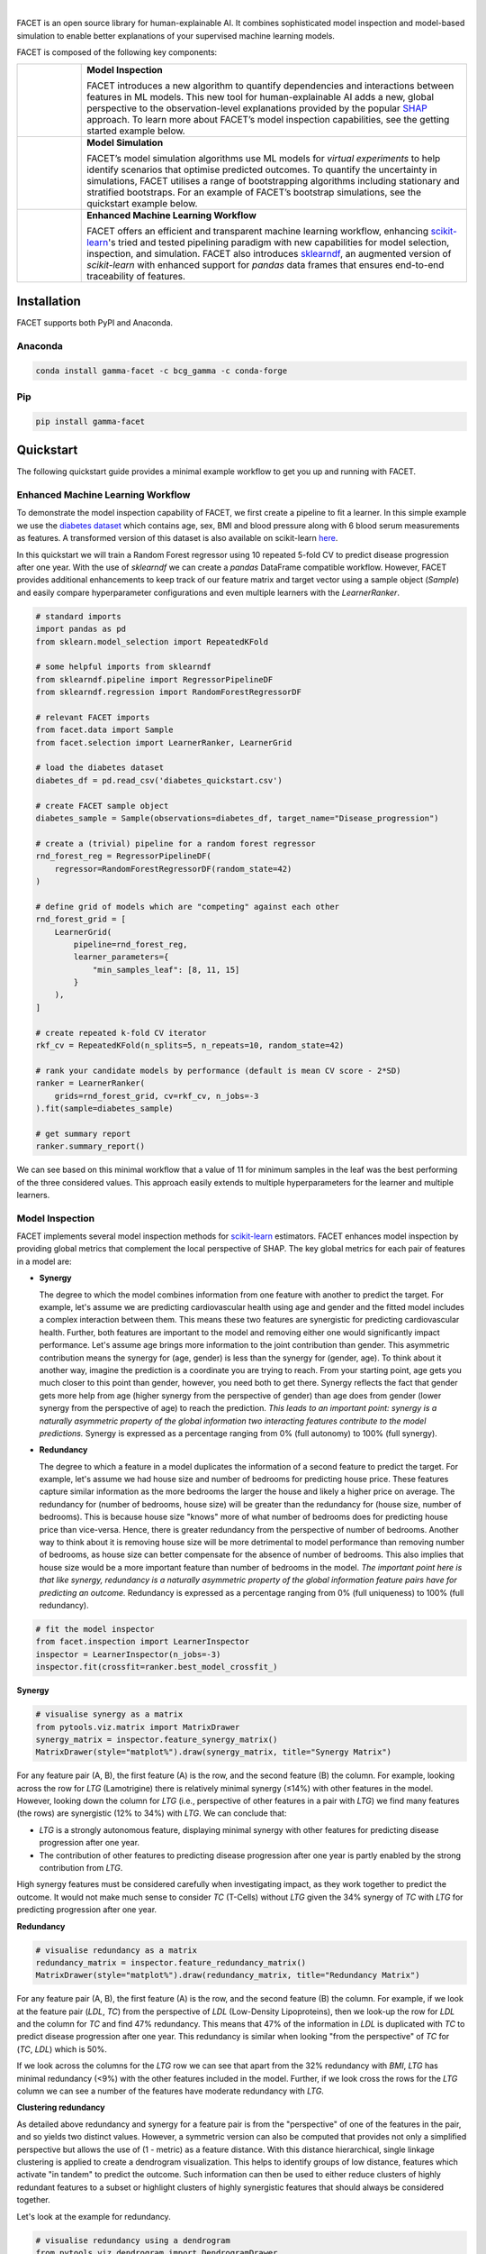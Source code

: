 .. image:: sphinx/source/_static/Gamma_Facet_Logo_RGB_LB.svg

|

FACET is an open source library for human-explainable AI.
It combines sophisticated model inspection and model-based simulation to enable better 
explanations of your supervised machine learning models.

FACET is composed of the following key components:

+-----------------+---------------------------------------------------------------------+
| |spacer|        | **Model Inspection**                                                |
|                 |                                                                     |
| |inspect|       | FACET introduces a new algorithm to quantify dependencies and       |
|                 | interactions between features in ML models.                         |
|                 | This new tool for human-explainable AI adds a new, global           |
|                 | perspective to the observation-level explanations provided by the   |
|                 | popular `SHAP <https://shap.readthedocs.io/en/stable/>`__ approach. |
|                 | To learn more about FACET’s model inspection capabilities, see the  |
|                 | getting started example below.                                      |
+-----------------+---------------------------------------------------------------------+
| |spacer|        | **Model Simulation**                                                |
|                 |                                                                     |
| |sim|           | FACET’s model simulation algorithms use ML models for               |
|                 | *virtual experiments* to help identify scenarios that optimise      |
|                 | predicted outcomes.                                                 |
|                 | To quantify the uncertainty in simulations, FACET utilises a range  |
|                 | of bootstrapping algorithms including stationary and stratified     |
|                 | bootstraps.                                                         |
|                 | For an example of FACET’s bootstrap simulations, see the            |
|                 | quickstart example below.                                           |
+-----------------+---------------------------------------------------------------------+
| |spacer|        | **Enhanced Machine Learning Workflow**                              |
|                 |                                                                     |
| |pipe|          | FACET offers an efficient and transparent machine learning          |
|                 | workflow, enhancing                                                 |
|                 | `scikit-learn <https://scikit-learn.org/stable/index.html>`__'s     |
|                 | tried and tested pipelining paradigm with new capabilities for model|
|                 | selection, inspection, and simulation.                              |
|                 | FACET also introduces                                               |
|                 | `sklearndf <https://github.com/BCG-Gamma/sklearndf>`__, an augmented|
|                 | version of *scikit-learn* with enhanced support for *pandas* data   |
|                 | frames that ensures end-to-end traceability of features.            |
+-----------------+---------------------------------------------------------------------+

.. Begin-Badges

|pypi| |conda|
|python_versions| |code_style| |made_with_sphinx_doc| |License_badge|

.. End-Badges

Installation
---------------------

FACET supports both PyPI and Anaconda.

Anaconda
~~~~~~~~~~~~~~~~~~~~~

.. code-block:: RST

    conda install gamma-facet -c bcg_gamma -c conda-forge

Pip
~~~~~~~~~~~

.. code-block:: RST

    pip install gamma-facet

Quickstart
----------------------

The following quickstart guide provides a minimal example workflow to get you
up and running with FACET.

Enhanced Machine Learning Workflow
~~~~~~~~~~~~~~~~~~~~~~~~~~~~~~~~~~

To demonstrate the model inspection capability of FACET, we first create a
pipeline to fit a learner. In this simple example we use the
`diabetes dataset <https://www4.stat.ncsu.edu/~boos/var.select/diabetes.tab.txt>`__
which contains age, sex, BMI and blood pressure along with 6 blood serum
measurements as features. A transformed version of this dataset is also available
on scikit-learn
`here <https://scikit-learn.org/stable/datasets/toy_dataset.html#diabetes-dataset>`__.


In this quickstart we will train a Random Forest regressor using 10 repeated
5-fold CV to predict disease progression after one year. With the use of
*sklearndf* we can create a *pandas* DataFrame compatible workflow. However,
FACET provides additional enhancements to keep track of our feature matrix
and target vector using a sample object (`Sample`) and easily compare
hyperparameter configurations and even multiple learners with the `LearnerRanker`.

.. code-block:: Python

    # standard imports
    import pandas as pd
    from sklearn.model_selection import RepeatedKFold

    # some helpful imports from sklearndf
    from sklearndf.pipeline import RegressorPipelineDF
    from sklearndf.regression import RandomForestRegressorDF

    # relevant FACET imports
    from facet.data import Sample
    from facet.selection import LearnerRanker, LearnerGrid

    # load the diabetes dataset
    diabetes_df = pd.read_csv('diabetes_quickstart.csv')

    # create FACET sample object
    diabetes_sample = Sample(observations=diabetes_df, target_name="Disease_progression")

    # create a (trivial) pipeline for a random forest regressor
    rnd_forest_reg = RegressorPipelineDF(
        regressor=RandomForestRegressorDF(random_state=42)
    )

    # define grid of models which are "competing" against each other
    rnd_forest_grid = [
        LearnerGrid(
            pipeline=rnd_forest_reg,
            learner_parameters={
                "min_samples_leaf": [8, 11, 15]
            }
        ),
    ]

    # create repeated k-fold CV iterator
    rkf_cv = RepeatedKFold(n_splits=5, n_repeats=10, random_state=42)

    # rank your candidate models by performance (default is mean CV score - 2*SD)
    ranker = LearnerRanker(
        grids=rnd_forest_grid, cv=rkf_cv, n_jobs=-3
    ).fit(sample=diabetes_sample)

    # get summary report
    ranker.summary_report()

.. image:: sphinx/source/_static/ranker_summary.png
   :width: 600

We can see based on this minimal workflow that a value of 11 for minimum
samples in the leaf was the best performing of the three considered values.
This approach easily extends to multiple hyperparameters for the learner
and multiple learners.

Model Inspection
~~~~~~~~~~~~~~~~~~~~~~~~~~~~~

FACET implements several model inspection methods for
`scikit-learn <https://scikit-learn.org/stable/index.html>`__ estimators.
FACET enhances model inspection by providing global metrics that complement
the local perspective of SHAP. The key global metrics for each pair of
features in a model are:

- **Synergy**

  The degree to which the model combines information from one feature with
  another to predict the target. For example, let's assume we are predicting
  cardiovascular health using age and gender and the fitted model includes
  a complex interaction between them. This means these two features are
  synergistic for predicting cardiovascular health. Further, both features
  are important to the model and removing either one would significantly
  impact performance. Let's assume age brings more information to the joint
  contribution than gender. This asymmetric contribution means the synergy for
  (age, gender) is less than the synergy for (gender, age). To think about it another
  way, imagine the prediction is a coordinate you are trying to reach.
  From your starting point, age gets you much closer to this point than
  gender, however, you need both to get there. Synergy reflects the fact
  that gender gets more help from age (higher synergy from the perspective
  of gender) than age does from gender (lower synergy from the perspective of
  age) to reach the prediction. *This leads to an important point: synergy
  is a naturally asymmetric property of the global information two interacting
  features contribute to the model predictions.* Synergy is expressed as a
  percentage ranging from 0% (full autonomy) to 100% (full synergy).


- **Redundancy**

  The degree to which a feature in a model duplicates the information of a
  second feature to predict the target. For example, let's assume we had
  house size and number of bedrooms for predicting house price. These
  features capture similar information as the more bedrooms the larger
  the house and likely a higher price on average. The redundancy for
  (number of bedrooms, house size) will be greater than the redundancy
  for (house size, number of bedrooms). This is because house size
  "knows" more of what number of bedrooms does for predicting house price
  than vice-versa. Hence, there is greater redundancy from the perspective
  of number of bedrooms. Another way to think about it is removing house
  size will be more detrimental to model performance than removing number
  of bedrooms, as house size can better compensate for the absence of
  number of bedrooms. This also implies that house size would be a more
  important feature than number of bedrooms in the model. *The important
  point here is that like synergy, redundancy is a naturally asymmetric
  property of the global information feature pairs have for predicting
  an outcome.* Redundancy is expressed as a percentage ranging from 0%
  (full uniqueness) to 100% (full redundancy).

.. code-block:: Python

    # fit the model inspector
    from facet.inspection import LearnerInspector
    inspector = LearnerInspector(n_jobs=-3)
    inspector.fit(crossfit=ranker.best_model_crossfit_)

**Synergy**

.. code-block:: Python

    # visualise synergy as a matrix
    from pytools.viz.matrix import MatrixDrawer
    synergy_matrix = inspector.feature_synergy_matrix()
    MatrixDrawer(style="matplot%").draw(synergy_matrix, title="Synergy Matrix")

.. image:: sphinx/source/_static/synergy_matrix.png
    :width: 600

For any feature pair (A, B), the first feature (A) is the row, and the second
feature (B) the column. For example, looking across the row for `LTG` (Lamotrigine)
there is relatively minimal synergy (≤14%) with other features in the model.
However, looking down the column for `LTG` (i.e., perspective of other features
in a pair with `LTG`) we find many features (the rows) are synergistic (12% to 34%)
with `LTG`. We can conclude that:


-   `LTG` is a strongly autonomous feature, displaying minimal synergy with other
    features for predicting disease progression after one year.
-   The contribution of other features to predicting disease progression after one
    year is partly enabled by the strong contribution from `LTG`.


High synergy features must be considered carefully when investigating impact,
as they work together to predict the outcome. It would not make much sense to
consider `TC` (T-Cells) without `LTG` given the 34% synergy of `TC` with `LTG`
for predicting progression after one year.

**Redundancy**

.. code-block:: Python

    # visualise redundancy as a matrix
    redundancy_matrix = inspector.feature_redundancy_matrix()
    MatrixDrawer(style="matplot%").draw(redundancy_matrix, title="Redundancy Matrix")

.. image:: sphinx/source/_static/redundancy_matrix.png
    :width: 600

For any feature pair (A, B), the first feature (A) is the row, and the second feature
(B) the column. For example, if we look at the feature pair (`LDL`, `TC`) from the
perspective of `LDL` (Low-Density Lipoproteins), then we look-up the row for `LDL`
and the column for `TC` and find 47% redundancy. This means that 47% of the
information in `LDL` is duplicated with `TC` to predict disease progression
after one year. This redundancy is similar when looking "from the perspective"
of `TC` for (`TC`, `LDL`) which is 50%.


If we look across the columns for the `LTG` row we can see that apart from the
32% redundancy with `BMI`, `LTG` has minimal redundancy (<9%) with the other
features included in the model. Further, if we look cross the rows for the
`LTG` column we can see a number of the features have moderate redundancy
with `LTG`.

**Clustering redundancy**

As detailed above redundancy and synergy for a feature pair is from the
"perspective" of one of the features in the pair, and so yields two distinct
values. However, a symmetric version can also be computed that provides not
only a simplified perspective but allows the use of (1 - metric) as a
feature distance. With this distance hierarchical, single linkage clustering
is applied to create a dendrogram visualization. This helps to identify
groups of low distance, features which activate "in tandem" to predict the
outcome. Such information can then be used to either reduce clusters of
highly redundant features to a subset or highlight clusters of highly
synergistic features that should always be considered together.

Let's look at the example for redundancy.

.. code-block:: Python

    # visualise redundancy using a dendrogram
    from pytools.viz.dendrogram import DendrogramDrawer
    redundancy = inspector.feature_redundancy_linkage()
    DendrogramDrawer().draw(data=redundancy, title="Redundancy Dendrogram")

.. image:: sphinx/source/_static/redundancy_dendrogram.png
    :width: 600

Based on the dendrogram we can see that the feature pairs (`LDL`, `TC`)
and (`LTG`, `BMI`: body mass index) each represent a cluster in the
dendrogram and that `LTG` and `BMI` have high the highest importance.
As potential next actions we could remove `TC` and explore the impact of
removing one of `LTG` or `BMI` to further simplify the model and obtain a
reduced set of independent features.

Please see the
`API reference <https://bcg-gamma.github.io/facet/apidoc/facet.html>`__
for more detail.

Model Simulation
~~~~~~~~~~~~~~~~~~

Taking the `BMI` feature as an example, we do the following for the simulation:

-   We use FACET's `ContinuousRangePartitioner` to split the range of observed values of
    `BMI` into intervals of equal size. Each partition is represented by the central
    value of that partition.
-   For each partition, the simulator creates an artificial copy of the original sample
    assuming the variable to be simulated has the same value across all observations -
    which is the value representing the partition. Using the best `LearnerCrossfit`
    acquired from the ranker, the simulator now re-predicts all targets using the models
    trained for all folds and determines the average uplift of the target variable
    resulting from this.
-   The FACET `SimulationDrawer` allows us to visualise the result; both in a
    matplotlib and a plain-text style.

Finally, because FACET can use bootstrap cross validation, we can create a crossfit
from our previous `LearnerRanker` best model to perform the simulation so we can
quantify the uncertainty by using bootstrap confidence intervals.

.. code-block:: Python

    # FACET imports
    from facet.validation import BootstrapCV
    from facet.crossfit import LearnerCrossfit
    from facet.simulation import UnivariateUpliftSimulator
    from facet.simulation.partition import ContinuousRangePartitioner
    from facet.simulation.viz import SimulationDrawer

    # create bootstrap CV iterator
    bscv = BootstrapCV(n_splits=1000, random_state=42)

    # create a bootstrap CV crossfit for simulation using best model
    boot_crossfit = LearnerCrossfit(
        pipeline=ranker.best_model_,
        cv=bscv,
        n_jobs=-3,
        verbose=False,
    ).fit(sample=diabetes_sample)

    SIM_FEAT = "BMI"
    simulator = UnivariateUpliftSimulator(crossfit=boot_crossfit, n_jobs=-3)

    # split the simulation range into equal sized partitions
    partitioner = ContinuousRangePartitioner()

    # run the simulation
    simulation = simulator.simulate_feature(feature_name=SIM_FEAT, partitioner=partitioner)

    # visualise results
    SimulationDrawer().draw(data=simulation, title=SIM_FEAT)

.. image:: sphinx/source/_static/simulation_output.png

We would conclude from the figure that higher values of `BMI` are associated with
an increase in disease progression after one year, and that for a `BMI` of 29
and above, there is a significant increase in disease progression after one year
of at least 26 points.


Contributing
---------------------------

FACET is stable and is being supported long-term.

Contributions to FACET are welcome and appreciated.
For any bug reports or feature requests/enhancements please use the appropriate
`GitHub form <https://github.com/BCG-Gamma/facet/issues>`_, and if you wish to do so,
please open a PR addressing the issue.

We do ask that for any major changes please discuss these with us first via an issue or
using our team email: FacetTeam@bcg.com.

For further information on contributing please see our
`contribution guide <https://bcg-gamma.github.io/facet/contribution_guide.html>`__.

License
---------------------------

FACET is licensed under Apache 2.0 as described in the
`LICENSE <https://github.com/BCG-Gamma/facet/blob/develop/LICENSE>`_ file.

Acknowledgements
---------------------------

FACET is built on top of two popular packages for Machine Learning:

-   The `scikit-learn <https://scikit-learn.org/stable/index.html>`__ learners and
    pipelining make up implementation of the underlying algorithms. Moreover, we tried
    to design the FACET API to align with the scikit-learn API.
-   The `SHAP <https://shap.readthedocs.io/en/latest/>`__ implementation is used to
    estimate the shapley vectors which FACET then decomposes into synergy, redundancy,
    and independence vectors.

BCG GAMMA
---------------------------

If you would like to know more about the team behind FACET please see the
`about us <https://bcg-gamma.github.io/facet/about_us.html>`__ page.

We are always on the lookout for passionate and talented data scientists to join the
BCG GAMMA team. If you would like to know more you can find out about
`BCG GAMMA <https://www.bcg.com/en-gb/beyond-consulting/bcg-gamma/default>`_,
or have a look at
`career opportunities <https://www.bcg.com/en-gb/beyond-consulting/bcg-gamma/careers>`_.

.. |pipe| image:: sphinx/source/_static/icons/pipe_icon.png
   :width: 100px
   :class: facet_icon

.. |inspect| image:: sphinx/source/_static/icons/inspect_icon.png
   :width: 100px
   :class: facet_icon

.. |sim| image:: sphinx/source/_static/icons/sim_icon.png
   :width: 100px
   :class: facet_icon

.. |spacer| unicode:: 0x2003 0x2003 0x2003 0x2003 0x2003 0x2003

.. Begin-Badges

.. |conda| image:: https://anaconda.org/bcg_gamma/gamma-facet/badges/version.svg
    :target: https://anaconda.org/BCG_Gamma/gamma-facet

.. |pypi| image:: https://badge.fury.io/py/gamma-facet.svg
    :target: https://pypi.org/project/gamma-facet/

.. |azure_build| image:: https://dev.azure.com/gamma-facet/facet/_apis/build/status/BCG-Gamma.facet?repoName=BCG-Gamma%2Ffacet&branchName=develop
   :target: https://dev.azure.com/gamma-facet/facet/_build?definitionId=7&_a=summary

.. |azure_code_cov| image:: https://img.shields.io/azure-devops/coverage/gamma-facet/facet/_build?definitionId=7.svg
   :target: https://dev.azure.com/gamma-facet/facet/_build?definitionId=7&_a=summary

.. |python_versions| image:: https://img.shields.io/badge/python-3.6|3.7|3.8-blue.svg
   :target: https://www.python.org/downloads/release/python-380/

.. |code_style| image:: https://img.shields.io/badge/code%20style-black-000000.svg
   :target: https://github.com/psf/black

.. |made_with_sphinx_doc| image:: https://img.shields.io/badge/Made%20with-Sphinx-1f425f.svg
   :target: https://bcg-gamma.github.io/facet/index.html

.. |license_badge| image:: https://img.shields.io/badge/License-Apache%202.0-olivegreen.svg
   :target: https://opensource.org/licenses/Apache-2.0

.. End-Badges
